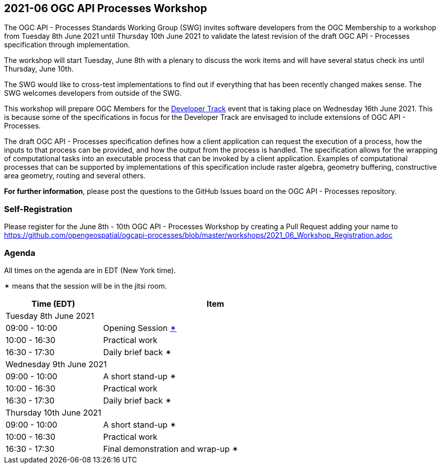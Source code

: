 == 2021-06 OGC API Processes Workshop

The OGC API - Processes Standards Working Group (SWG) invites software developers from the OGC Membership to a workshop from Tuesday 8th June 2021 until Thursday 10th June 2021 to validate the latest revision of the draft OGC API - Processes specification through implementation.

The workshop will start Tuesday, June 8th with a plenary to discuss the work items and will have several status check ins until Thursday, June 10th.

The SWG would like to cross-test implementations to find out if everything that has been recently changed makes sense. The SWG welcomes developers from outside of the SWG. 

This workshop will prepare OGC Members for the https://github.com/opengeospatial/developer-track[Developer Track] event that is taking place on Wednesday 16th June 2021. This is because some of the specifications in focus for the Developer Track are envisaged to include extensions of OGC API - Processes.

The draft OGC API - Processes specification defines how a client application can request the execution of a process, how the inputs to that process can be provided, and how the output from the process is handled. The specification allows for the wrapping of computational tasks into an executable process that can be invoked by a client application. Examples of computational processes that can be supported by implementations of this specification include raster algebra, geometry buffering, constructive area geometry, routing and several others.

*For further information*, please post the questions to the GitHub Issues board on the OGC API - Processes repository.

=== Self-Registration

Please register for the June 8th - 10th OGC API - Processes Workshop by creating a Pull Request adding your name to https://github.com/opengeospatial/ogcapi-processes/blob/master/workshops/2021_06_Workshop_Registration.adoc

=== Agenda

All times on the agenda are in EDT (New York time).

&#10036; means that the session will be in the jitsi room.

[cols="3,7",width="75%",options="header",align="center"]
|===
|Time (EDT) | Item 
2+| Tuesday 8th June 2021
| 09:00 - 10:00 | Opening Session https://meet.jit.si/OGCAPI-Processes-Workshop[&#10036;]

| 10:00 - 16:30 | Practical work

| 16:30 - 17:30 | Daily brief back &#10036;

2+| Wednesday 9th June 2021

| 09:00 - 10:00 | A short stand-up &#10036;

| 10:00 - 16:30 | Practical work

| 16:30 - 17:30 | Daily brief back &#10036;

2+| Thursday 10th June 2021

| 09:00 - 10:00 | A short stand-up &#10036;

| 10:00 - 16:30 | Practical work

| 16:30 - 17:30 | Final demonstration and wrap-up &#10036;

|===

